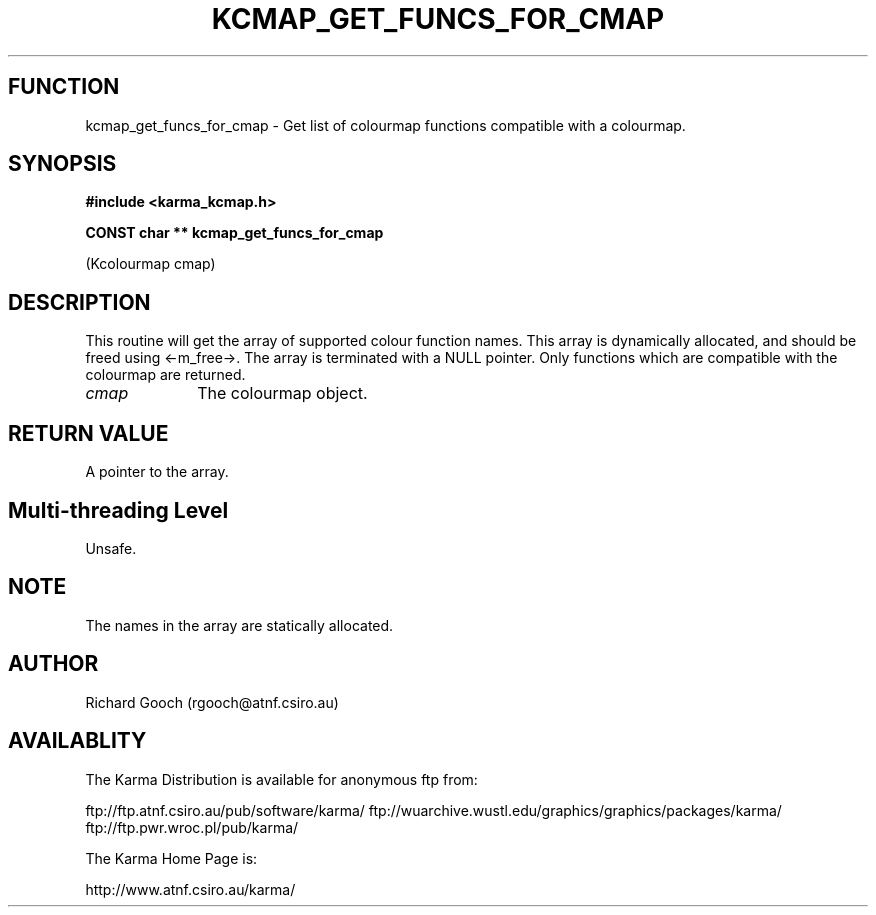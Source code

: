 .TH KCMAP_GET_FUNCS_FOR_CMAP 3 "13 Nov 2005" "Karma Distribution"
.SH FUNCTION
kcmap_get_funcs_for_cmap \- Get list of colourmap functions compatible with a colourmap.
.SH SYNOPSIS
.B #include <karma_kcmap.h>
.sp
.B CONST char ** kcmap_get_funcs_for_cmap
.sp
(Kcolourmap cmap)
.SH DESCRIPTION
This routine will get the array of supported colour function
names. This array is dynamically allocated, and should be freed using
<-m_free->. The array is terminated with a NULL pointer. Only functions
which are compatible with the colourmap are returned.
.IP \fIcmap\fP 1i
The colourmap object.
.SH RETURN VALUE
A pointer to the array.
.SH Multi-threading Level
Unsafe.
.SH NOTE
The names in the array are statically allocated.
.sp
.SH AUTHOR
Richard Gooch (rgooch@atnf.csiro.au)
.SH AVAILABLITY
The Karma Distribution is available for anonymous ftp from:

ftp://ftp.atnf.csiro.au/pub/software/karma/
ftp://wuarchive.wustl.edu/graphics/graphics/packages/karma/
ftp://ftp.pwr.wroc.pl/pub/karma/

The Karma Home Page is:

http://www.atnf.csiro.au/karma/
